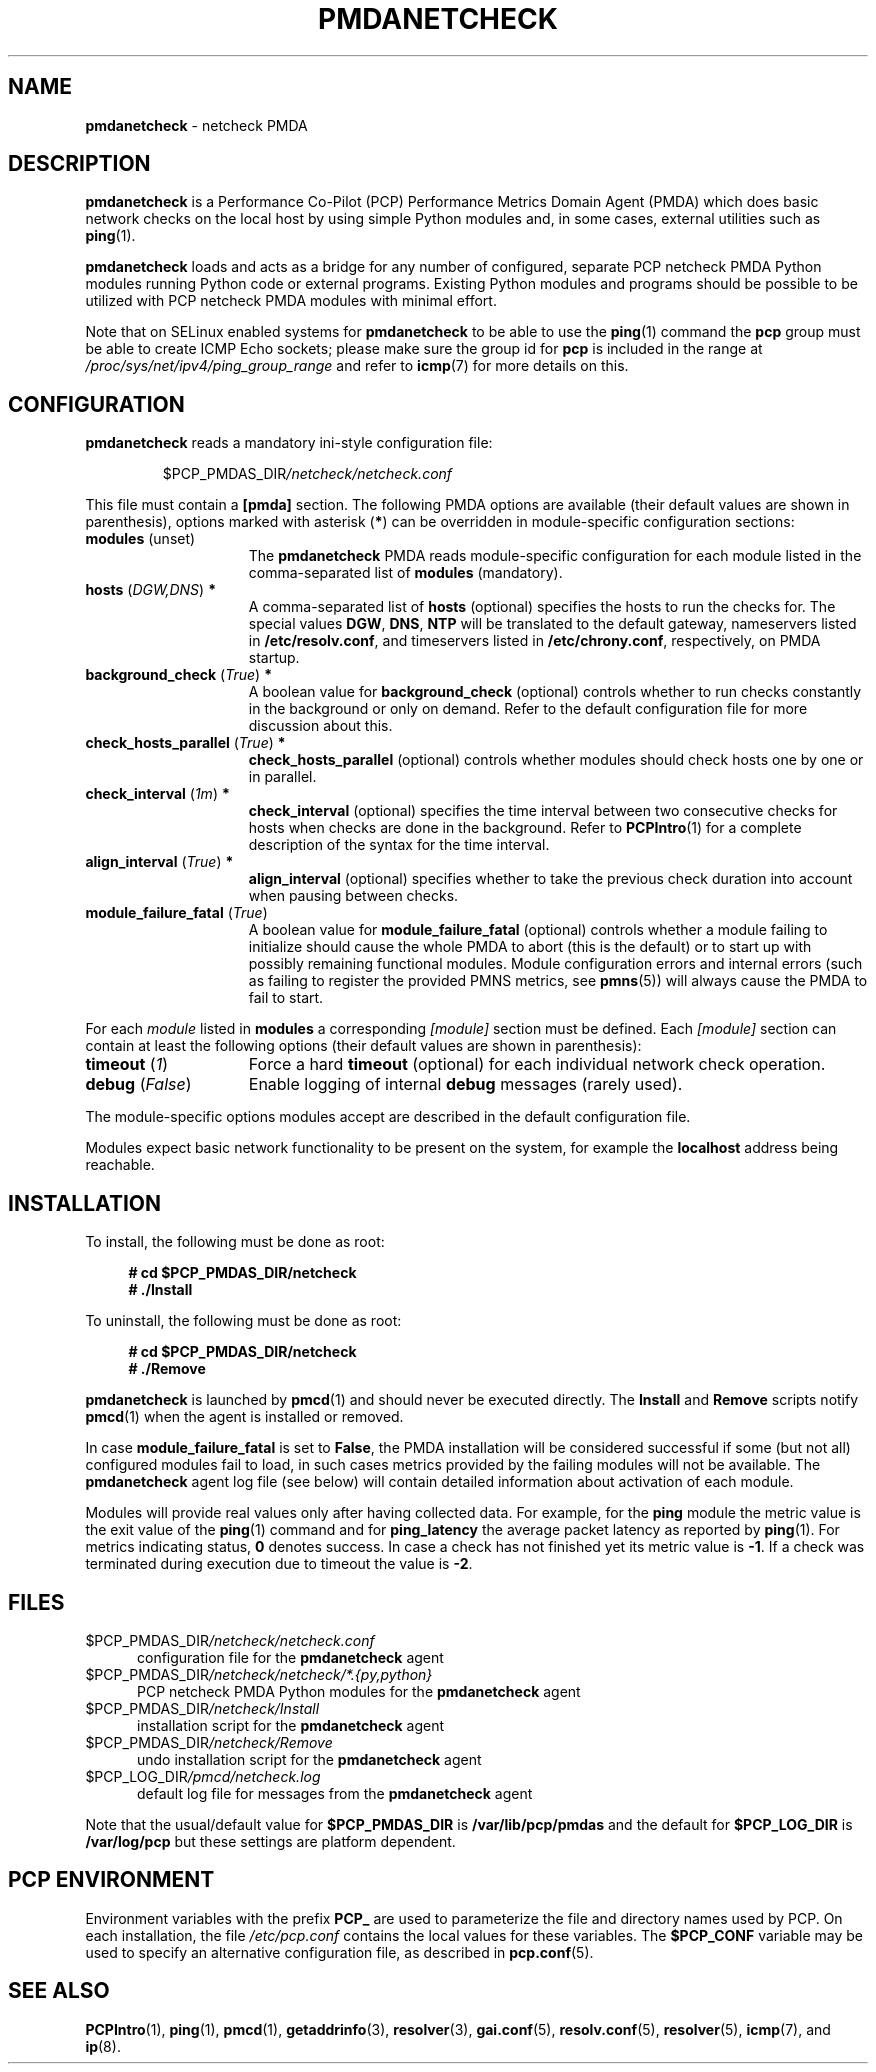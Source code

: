 '\"macro stdmacro
.\"
.\" Copyright (C) 2019 Marko Myllynen <myllynen@redhat.com>
.\"
.\" This program is free software; you can redistribute it and/or modify
.\" it under the terms of the GNU General Public License as published by
.\" the Free Software Foundation; either version 2 of the License, or
.\" (at your option) any later version.
.\"
.\" This program is distributed in the hope that it will be useful,
.\" but WITHOUT ANY WARRANTY; without even the implied warranty of
.\" MERCHANTABILITY or FITNESS FOR A PARTICULAR PURPOSE.  See the
.\" GNU General Public License for more details.
.\"
.\"
.TH PMDANETCHECK 1 "PCP" "Performance Co-Pilot"
.SH NAME
\f3pmdanetcheck\f1 \- netcheck PMDA
.SH DESCRIPTION
\fBpmdanetcheck\fP is a Performance Co-Pilot (PCP) Performance Metrics
Domain Agent (PMDA) which does basic network checks on the local host by
using simple Python modules and, in some cases, external utilities such
as
.BR ping (1).
.PP
\fBpmdanetcheck\fP loads and acts as a bridge for any number of configured,
separate PCP netcheck PMDA Python modules running Python code
or external programs.
Existing Python modules and programs should be possible to be utilized
with PCP netcheck PMDA modules with minimal effort.
.PP
Note that on SELinux enabled systems for \fBpmdanetcheck\fP to be able to
use the
.BR ping (1)
command the \fBpcp\fP group must be able to create ICMP Echo sockets;
please make sure the group id for \fBpcp\fP is included in the range at
.I /proc/sys/net/ipv4/ping_group_range
and refer to
.BR icmp (7)
for more details on this.
.SH CONFIGURATION
\fBpmdanetcheck\fP reads a mandatory ini-style configuration file:
.IP
.PD 0
.IP
.I \f(CW$PCP_PMDAS_DIR\fP/netcheck/netcheck.conf
.PD
.PP
This file must contain a \fB[pmda]\fP section.
The following PMDA options are available
(their default values are shown in parenthesis),
options marked with asterisk (\fB*\fP)
can be overridden in module-specific configuration sections:
.TP 15
.B modules \fR(unset)\fP
The \fBpmdanetcheck\fP PMDA reads module-specific configuration for each
module listed in the comma-separated list of \fBmodules\fP (mandatory).
.TP
.B hosts \fR(\fP\fIDGW,DNS\fP\fR)\fP *
A comma-separated list of \fBhosts\fP (optional) specifies the hosts to run
the checks for.
The special values \fBDGW\fP, \fBDNS\fP, \fBNTP\fP will be
translated to the default gateway, nameservers listed in
\fB/etc/resolv.conf\fP, and timeservers listed in
\fB/etc/chrony.conf\fP, respectively, on PMDA startup.
.TP
.B background_check \fR(\fP\fITrue\fP\fR)\fP *
A boolean value for \fBbackground_check\fP (optional) controls whether to run
checks constantly in the background or only on demand.
Refer to the default configuration file for more discussion about this.
.TP
.B check_hosts_parallel \fR(\fP\fITrue\fP\fR)\fP *
\fBcheck_hosts_parallel\fP (optional) controls whether modules should check
hosts one by one or in parallel.
.TP
.B check_interval \fR(\fP\fI1m\fP\fR)\fP *
\fBcheck_interval\fP (optional) specifies the time interval between two
consecutive checks for hosts when checks are done in the background.
Refer to
.BR PCPIntro (1)
for a complete description of the syntax for the time interval.
.TP
.B align_interval \fR(\fP\fITrue\fP\fR)\fP *
\fBalign_interval\fP (optional) specifies whether to take the previous
check duration into account when pausing between checks.
.TP
.B module_failure_fatal \fR(\fP\fITrue\fP\fR)\fP
A boolean value for \fBmodule_failure_fatal\fP (optional) controls whether
a module failing to initialize should cause the whole PMDA to abort (this
is the default) or to start up with possibly remaining functional modules.
Module configuration errors and internal errors (such as failing to
register the provided PMNS metrics, see \fBpmns\fP(5))
will always cause the PMDA to fail to start.
.PP
For each \fImodule\fP listed in \fBmodules\fP a corresponding \fI[module]\fP
section must be defined.
Each \fI[module]\fP section can contain at least the following options
(their default values are shown in parenthesis):
.TP 15
.B timeout \fR(\fP\fI1\fP\fR)\fP
Force a hard \fBtimeout\fP (optional) for each individual network check
operation.
.TP
.B debug \fR(\fP\fIFalse\fP\fR)\fP
Enable logging of internal \fBdebug\fP messages (rarely used).
.PP
The module-specific options modules accept are described in the default
configuration file.
.PP
Modules expect basic network functionality to be present on the system,
for example the \fBlocalhost\fP address being reachable.
.SH INSTALLATION
To install, the following must be done as root:
.sp 1
.RS +4
.ft B
.nf
# cd $PCP_PMDAS_DIR/netcheck
# ./Install
.fi
.ft P
.RE
.sp 1
To uninstall, the following must be done as root:
.sp 1
.RS +4
.ft B
.nf
# cd $PCP_PMDAS_DIR/netcheck
# ./Remove
.fi
.ft P
.RE
.sp 1
\fBpmdanetcheck\fP is launched by \fBpmcd\fP(1) and should never be
executed directly.
The \fBInstall\fP and \fBRemove\fP scripts notify \fBpmcd\fP(1) when
the agent is installed or removed.
.PP
In case \fBmodule_failure_fatal\fP is set to \fBFalse\fP, the PMDA
installation will be considered successful if some (but not all)
configured modules fail to load, in such cases metrics provided
by the failing modules will not be available.
The \fBpmdanetcheck\fP agent log file (see below) will contain detailed
information about activation of each module.
.PP
Modules will provide real values only after having collected data.
For example, for the \fBping\fP module the metric value is the
exit value of the \fBping\fP(1) command and for \fBping_latency\fP the
average packet latency as reported by \fBping\fP(1).
For metrics indicating status, \fB0\fP denotes success.
In case a check has not finished yet its metric value is \fB-1\fP.
If a check was terminated during execution due to timeout
the value is \fB-2\fP.
.SH FILES
.TP 5
.I \f(CW$PCP_PMDAS_DIR\fP/netcheck/netcheck.conf
configuration file for the \fBpmdanetcheck\fP agent
.TP
.I \f(CW$PCP_PMDAS_DIR\fP/netcheck/netcheck/*.{py,python}
PCP netcheck PMDA Python modules for the \fBpmdanetcheck\fP agent
.TP
.I \f(CW$PCP_PMDAS_DIR\fP/netcheck/Install
installation script for the \fBpmdanetcheck\fP agent
.TP
.I \f(CW$PCP_PMDAS_DIR\fP/netcheck/Remove\fP
undo installation script for the \fBpmdanetcheck\fP agent
.TP
.I \f(CW$PCP_LOG_DIR\fP/pmcd/netcheck.log
default log file for messages from the \fBpmdanetcheck\fP agent
.PP
Note that the usual/default value for \fB$PCP_PMDAS_DIR\fP is
.B /var/lib/pcp/pmdas
and the default for \fB$PCP_LOG_DIR\fP is
.B /var/log/pcp
but these settings are platform dependent.
.SH PCP ENVIRONMENT
Environment variables with the prefix \fBPCP_\fP are used to parameterize
the file and directory names used by PCP.
On each installation, the
file \fI/etc/pcp.conf\fP contains the local values for these variables.
The \fB$PCP_CONF\fP variable may be used to specify an alternative
configuration file, as described in \fBpcp.conf\fP(5).
.SH SEE ALSO
.BR PCPIntro (1),
.BR ping (1),
.BR pmcd (1),
.BR getaddrinfo (3),
.BR resolver (3),
.BR gai.conf (5),
.BR resolv.conf (5),
.BR resolver (5),
.BR icmp (7),
and
.BR ip (8).
